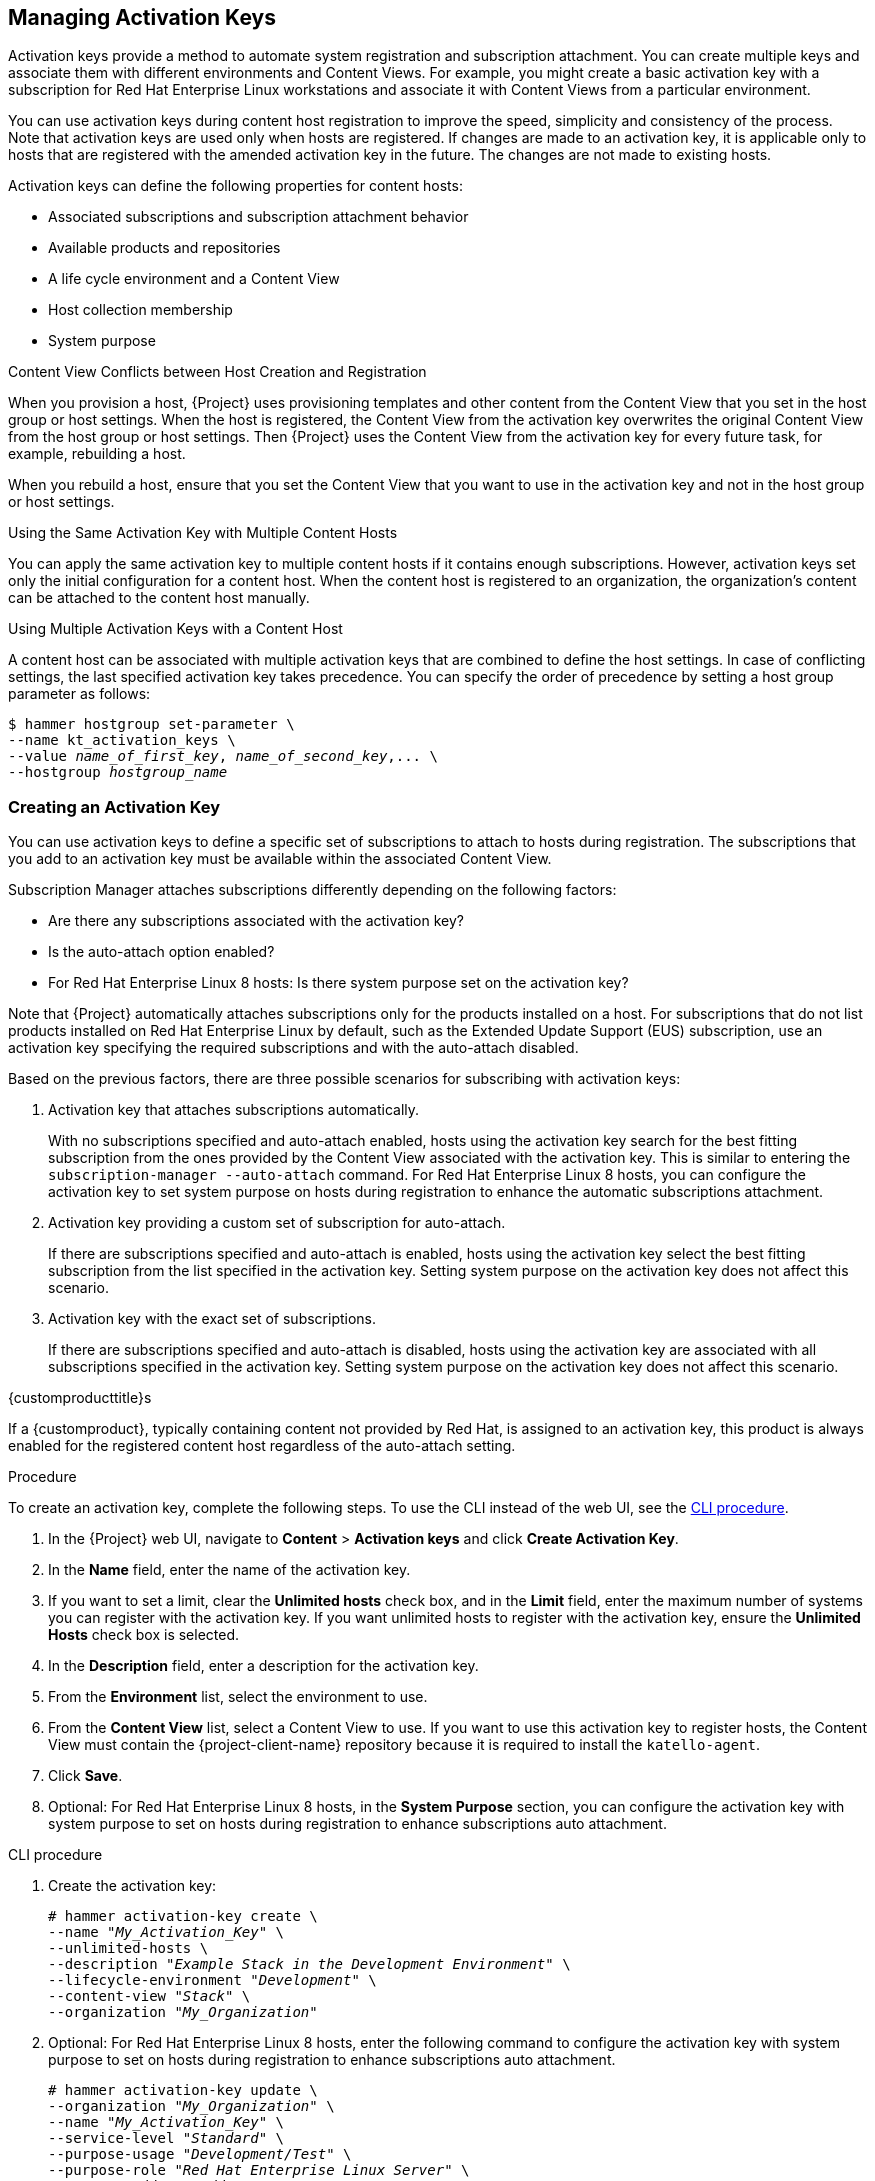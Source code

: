[[Managing_Activation_Keys]]
== Managing Activation Keys

Activation keys provide a method to automate system registration and subscription attachment.
You can create multiple keys and associate them with different environments and Content Views.
For example, you might create a basic activation key with a subscription for Red Hat Enterprise Linux workstations and associate it with Content Views from a particular environment.

You can use activation keys during content host registration to improve the speed, simplicity and consistency of the process.
Note that activation keys are used only when hosts are registered.
If changes are made to an activation key, it is applicable only to hosts that are registered with the amended activation key in the future.
The changes are not made to existing hosts.

Activation keys can define the following properties for content hosts:

* Associated subscriptions and subscription attachment behavior
* Available products and repositories
* A life cycle environment and a Content View
* Host collection membership
* System purpose

.Content View Conflicts between Host Creation and Registration

When you provision a host, {Project} uses provisioning templates and other content from the Content View that you set in the host group or host settings.
When the host is registered, the Content View from the activation key overwrites the original Content View from the host group or host settings.
Then {Project} uses the Content View from the activation key for every future task, for example, rebuilding a host.

When you rebuild a host, ensure that you set the Content View that you want to use in the activation key and not in the host group or host settings.

.Using the Same Activation Key with Multiple Content Hosts
You can apply the same activation key to multiple content hosts if it contains enough subscriptions.
However, activation keys set only the initial configuration for a content host.
When the content host is registered to an organization, the organization's content can be attached to the content host manually.

.Using Multiple Activation Keys with a Content Host
A content host can be associated with multiple activation keys that are combined to define the host settings.
In case of conflicting settings, the last specified activation key takes precedence.
You can specify the order of precedence by setting a host group parameter as follows:

[options="nowrap" subs="+quotes"]
----
$ hammer hostgroup set-parameter \
--name kt_activation_keys \
--value _name_of_first_key_, _name_of_second_key_,... \
--hostgroup _hostgroup_name_
----

[[Managing_Activation_Keys-Creating_an_Activation_Key]]
=== Creating an Activation Key

You can use activation keys to define a specific set of subscriptions to attach to hosts during registration.
The subscriptions that you add to an activation key must be available within the associated Content View.

Subscription Manager attaches subscriptions differently depending on the following factors:

* Are there any subscriptions associated with the activation key?
* Is the auto-attach option enabled?
* For Red{nbsp}Hat Enterprise Linux 8 hosts: Is there system purpose set on the activation key?

Note that {Project} automatically attaches subscriptions only for the products installed on a host.
For subscriptions that do not list products installed on Red{nbsp}Hat Enterprise Linux by default, such as the Extended Update Support (EUS) subscription, use an activation key specifying the required subscriptions and with the auto-attach disabled.

Based on the previous factors, there are three possible scenarios for subscribing with activation keys:

. Activation key that attaches subscriptions automatically.
+
With no subscriptions specified and auto-attach enabled, hosts using the activation key search for the best fitting subscription from the ones provided by the Content View associated with the activation key.
This is similar to entering the `subscription-manager --auto-attach` command.
For Red{nbsp}Hat Enterprise Linux 8 hosts, you can configure the activation key to set system purpose on hosts during registration to enhance the automatic subscriptions attachment.
+
. Activation key providing a custom set of subscription for auto-attach.
+
If there are subscriptions specified and auto-attach is enabled, hosts using the activation key select the best fitting subscription from the list specified in the activation key.
Setting system purpose on the activation key does not affect this scenario.
+
. Activation key with the exact set of subscriptions.
+
If there are subscriptions specified and auto-attach is disabled, hosts using the activation key are associated with all subscriptions specified in the activation key.
Setting system purpose on the activation key does not affect this scenario.

.{customproducttitle}s
If a {customproduct}, typically containing content not provided by Red Hat, is assigned to an activation key, this product is always enabled for the registered content host regardless of the auto-attach setting.

.Procedure

To create an activation key, complete the following steps.
To use the CLI instead of the web UI, see the xref:cli-creating-an-activation-key_{context}[].

. In the {Project} web UI, navigate to *Content* > *Activation keys* and click *Create Activation Key*.
. In the *Name* field, enter the name of the activation key.
. If you want to set a limit, clear the *Unlimited hosts* check box, and in the *Limit* field, enter the maximum number of systems you can register with the activation key.
If you want unlimited hosts to register with the activation key, ensure the *Unlimited Hosts* check box is selected.
. In the *Description* field, enter a description for the activation key.
. From the *Environment* list, select the environment to use.
. From the *Content View* list, select a Content View to use.
If you want to use this activation key to register hosts, the Content View must contain the {project-client-name} repository because it is required to install the `katello-agent`.
. Click *Save*.
. Optional: For Red{nbsp}Hat Enterprise Linux 8 hosts, in the *System Purpose* section, you can configure the activation key with system purpose to set on hosts during registration to enhance subscriptions auto attachment.

[id="cli-creating-an-activation-key_{context}"]
.CLI procedure

. Create the activation key:
+
[options="nowrap" subs="+quotes"]
----
# hammer activation-key create \
--name "_My_Activation_Key_" \
--unlimited-hosts \
--description "_Example Stack in the Development Environment_" \
--lifecycle-environment "_Development_" \
--content-view "_Stack_" \
--organization "_My_Organization_"
----
+
. Optional: For Red{nbsp}Hat Enterprise Linux 8 hosts, enter the following command to configure the activation key with system purpose to set on hosts during registration to enhance subscriptions auto attachment.
+
[options="nowrap" subs="+quotes"]
----
# hammer activation-key update \
--organization "_My_Organization_" \
--name "_My_Activation_Key_" \
--service-level "_Standard_" \
--purpose-usage "_Development/Test_" \
--purpose-role "_Red Hat Enterprise Linux Server_" \
--purpose-addons "_addons_"
----
+
. Obtain a list of your subscription IDs:
+
[options="nowrap" subs="+quotes"]
----
# hammer subscription list --organization "_My_Organization_"
----
+
. Attach the Red Hat Enterprise Linux subscription UUID to the activation key:
+
[options="nowrap" subs="+quotes"]
----
# hammer activation-key add-subscription \
--name "_My_Activation_Key_" \
--subscription-id _ff808181533518d50152354246e901aa_ \
--organization "_My_Organization_"
----
+
. List the product content associated with the activation key:
+
[options="nowrap" subs="+quotes"]
----
# hammer activation-key product-content \
--name "_My_Activation_Key_" \
--organization "_My_Organization_"
----
+
. Override the default auto-enable status for the {project-client-name} repository.
The default status is set to disabled.
To enable, enter the following command:
+
[options="nowrap" subs="+quotes,attributes"]
----
# hammer activation-key content-override \
--name "_My_Activation_Key_" \
--content-label {project-client-RHEL7-url} \
--value 1 \
--organization "_My_Organization_"
----

[[Managing_Activation_Keys-Updating_Subscriptions_Associated_with_an_Activation_Key]]
=== Updating Subscriptions Associated with an Activation Key

Use this procedure to change the subscriptions associated with an activation key.
To use the CLI instead of the web UI, see the xref:cli-updating-subscriptions-associated-with-an-activation-key_{context}[].

Note that changes to an activation key apply only to machines provisioned after the change.
To update subscriptions on existing content hosts, see <<Bulk_Updating_Content_Hosts_Subscriptions>>.

.Procedure

. In the {Project} web UI, navigate to *Content* > *Activation keys* and click the name of the activation key.
. Click the *Subscriptions* tab.
. To remove subscriptions, select *List/Remove*, and then select the check boxes to the left of the subscriptions to be removed and then click *Remove Selected*.
. To add subscriptions, select *Add*, and then select the check boxes to the left of the subscriptions to be added and then click *Add Selected*.
. Click the *Repository Sets* tab and review the repositories' status settings.
. To enable or disable a repository, select the check box for a repository and then change the status using the *Select Action* list.
. Click the *Details* tab, select a Content View for this activation key, and then click *Save*.

[id="cli-updating-subscriptions-associated-with-an-activation-key_{context}"]
.CLI procedure

. List the subscriptions that the activation key currently contains:
+
[options="nowrap" subs="+quotes"]
----
# hammer activation-key subscriptions \
--name _My_Activation_Key_ \
--organization "_My_Organization_"
----
+
. Remove the required subscription from the activation key:
+
[options="nowrap" subs="+quotes"]
----
# hammer activation-key remove-subscription \
--name "_My_Activation_Key_" \
--subscription-id _ff808181533518d50152354246e901aa_ \
--organization "_My_Organization_"
----
+
For the `--subscription-id` option, you can use either the UUID or the ID of the subscription.
+
. Attach new subscription to the activation key:
+
[options="nowrap" subs="+quotes"]
----
# hammer activation-key add-subscription \
--name "_My_Activation_Key_" \
--subscription-id _ff808181533518d50152354246e901aa_ \
--organization "_My_Organization_"
----
+
For the `--subscription-id` option, you can use either the UUID or the ID of the subscription.
+
. List the product content associated with the activation key:
+
[options="nowrap" subs="+quotes"]
----
# hammer activation-key product-content \
--name "_My_Activation_Key_" \
--organization "_My_Organization_"
----
+
. Override the default auto-enable status for the required repository:
+
[options="nowrap" subs="+quotes"]
----
# hammer activation-key content-override \
--name "_My_Activation_Key_" \
--content-label _content_label_ \
--value 1 \
--organization "_My_Organization_"
----
+
For the `--value` option, enter `1` for enable, `0` for disable.

[[Managing_Activation_Keys-Using_Activation_Keys]]
=== Using Activation Keys for Host Registration

You can use activation keys to complete the following tasks:

* Registering new hosts during provisioning through {ProjectNameX}.
The kickstart provisioning templates in {ProjectNameX} contain commands to register the host using an activation key that is defined when creating a host.
* Registering existing Red Hat Enterprise Linux hosts.
Configure Red Hat Subscription Manager to use {ProjectServer} for registration and specify the activation key when running the `subscription-manager register` command.

.Procedure

To use an activation key for host registration with an existing Red Hat Enterprise Linux 7 host to {ProjectServer}, complete the following steps:

. Download the consumer RPM for your {ProjectServer}.
This is located in the `pub` directory on the host's web server.
For example, for a {ProjectServer} with the host name `{foreman-example-com}`, enter the following command on the host to register:
+
[options="nowrap" subs="+quotes,attributes"]
----
# rpm -Uvh _http://{foreman-example-com}_/pub/katello-ca-consumer-latest.noarch.rpm
----
+
This RPM installs the necessary certificates for accessing repositories on {ProjectServer} and configures Red Hat Subscription Manager to use the server's URL.
+
. On the host, enter the following command to register the host to {Project} using the activation key:
+
[options="nowrap" subs="+quotes"]
----
# subscription-manager register --activationkey="_My_Activation_Key_" \
--org="_My_Organization_"
----
+
. To view a list of hosts for an organization, on {ProjectServer}, enter the following command:
+
[options="nowrap" subs="+quotes"]
----
# hammer host list --organization "_My_Organization_"
----
+
. After registering a host to {ProjectServer}, install the `katello-agent` package on the host so that it can report back to {ProjectServer}:
+
----
# yum install katello-agent
----
+
The {project-client-name} repository provides this package.

.Multiple Activation Keys

You can use multiple activation keys when registering a content host.
You can then create activation keys for specific subscription sets and combine them according to content host requirements.
For example, the following command registers a content host to your organization with both VDC and OpenShift subscriptions:

[options="nowrap" subs="+quotes"]
----
# subscription-manager register --org="_My_Organization_" \
--activationkey="ak-VDC,ak-OpenShift"
----

.Settings Conflicts
If there are conflicting settings in activation keys, the rightmost key takes precedence.

* Settings that conflict: *Service Level*, *Release Version*, *Environment*, *Content View*, and *Product Content*.
* Settings that do not conflict and the host gets the union of them: *Subscriptions* and *Host Collections*.
* Settings that influence the behavior of the key itself and not the host configuration: *Content Host Limit* and *Auto-Attach*.

[[Managing_Activation_Keys-Enabling_Auto_Attach]]
=== Enabling Auto-Attach

When auto-attach is enabled on an activation key and there are subscriptions associated with the key, the subscription management service selects and attaches the best-matched associated subscriptions based on a set of criteria like currently installed products, architecture, and preferences like service level.

You can enable auto-attach and have no subscriptions associated with the key.
This type of key is commonly used to register virtual machines when you do not want the virtual machine to consume a physical subscription, but to inherit a host-based subscription from the hypervisor.
ifndef::orcharhino[]
For more information, see https://access.redhat.com/documentation/en-us/red_hat_satellite/{ProductVersion}/html/configuring_virtual_machine_subscriptions_in_red_hat_satellite/index[_Configuring Virtual Machine Subscriptions in {ProjectName}_].
endif::[]

Auto-attach is enabled by default.
Disable the option if you want to force attach all subscriptions associated with the activation key.

.Procedure

. In the {Project} web UI, navigate to *Content* > *Activation Keys*.
. Click the activation key name that you want to edit.
. Click the *Subscriptions* tab.
. Click the edit icon next to *Auto-Attach*.
. Select or clear the check box to enable or disable auto-attach.
. Click *Save*.

.CLI procedure

* Enter the following command to enable auto-attach on the activation key:
+
[options="nowrap" subs="+quotes"]
----
# hammer activation-key update --name "_My_Activation_Key_" \
--organization "_My_Organization_" --auto-attach true
----

[[Managing_Activation_Keys-Setting_the_Service_Level]]
=== Setting the Service Level

You can configure an activation key to define a default service level for the new host created with the activation key.
Setting a default service level selects only the matching subscriptions to be attached to the host.
For example, if the default service level on an activation key is set to Premium, only subscriptions with premium service levels are attached to the host upon registration.

.Procedure

. In the {Project} web UI, navigate to *Content* > *Activation Keys*.
. Click the activation key name you want to edit.
. Click the edit icon next to *Service Level*.
. Select the required service level from the list.
The list only contains service levels available to the activation key.
. Click *Save*.

.CLI procedure

* Enter the following command to set a default service level to Premium on the activation key:
+
[options="nowrap" subs="+quotes"]
----
# hammer activation-key update --name "_My_Activation_Key_" \
--organization "_My_Organization_" --service-level premium
----
